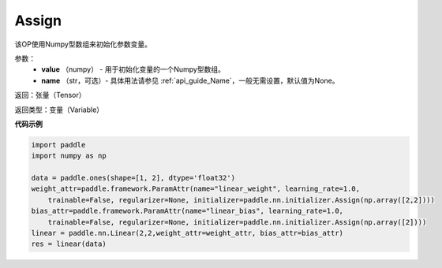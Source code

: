 .. _cn_api_nn_initializer_Assign:

Assign
-------------------------------

.. py:class:: paddle.nn.initializer.Assign(value)




该OP使用Numpy型数组来初始化参数变量。

参数：
    - **value** （numpy） - 用于初始化变量的一个Numpy型数组。
    - **name** （str，可选）- 具体用法请参见 :ref:`api_guide_Name`，一般无需设置，默认值为None。

返回：张量（Tensor）

返回类型：变量（Variable）

**代码示例**

.. code-block:: python

    import paddle
    import numpy as np

    data = paddle.ones(shape=[1, 2], dtype='float32')
    weight_attr=paddle.framework.ParamAttr(name="linear_weight", learning_rate=1.0,
        trainable=False, regularizer=None, initializer=paddle.nn.initializer.Assign(np.array([2,2])))
    bias_attr=paddle.framework.ParamAttr(name="linear_bias", learning_rate=1.0,
        trainable=False, regularizer=None, initializer=paddle.nn.initializer.Assign(np.array([2])))
    linear = paddle.nn.Linear(2,2,weight_attr=weight_attr, bias_attr=bias_attr)
    res = linear(data)
